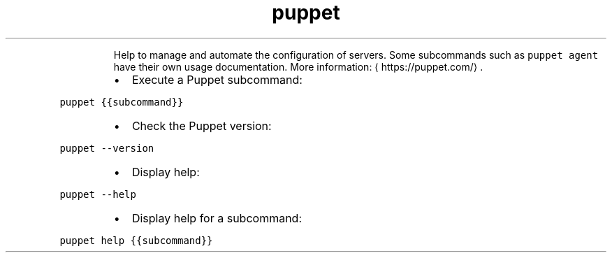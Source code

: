 .TH puppet
.PP
.RS
Help to manage and automate the configuration of servers.
Some subcommands such as \fB\fCpuppet agent\fR have their own usage documentation.
More information: \[la]https://puppet.com/\[ra]\&.
.RE
.RS
.IP \(bu 2
Execute a Puppet subcommand:
.RE
.PP
\fB\fCpuppet {{subcommand}}\fR
.RS
.IP \(bu 2
Check the Puppet version:
.RE
.PP
\fB\fCpuppet \-\-version\fR
.RS
.IP \(bu 2
Display help:
.RE
.PP
\fB\fCpuppet \-\-help\fR
.RS
.IP \(bu 2
Display help for a subcommand:
.RE
.PP
\fB\fCpuppet help {{subcommand}}\fR
